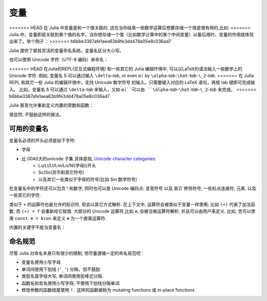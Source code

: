 ******
 变量
******

<<<<<<< HEAD
在 Julia 中变量是和一个值关联的. 这在当你结束一些数学运算后想要存储一个值是很有用的,比如:
=======
Julia 中，变量即是关联到某个值的名字。当你想存储一个值（比如数学计算中的某个中间变量）以备后用时，变量的作用就体现出来了。举个例子：
>>>>>>> b6bbe3387afe1aea63b9fe3dd478a05e8c036ad7

.. doctest::

    # 将 整数 10 赋值给变量 x
    julia> x = 10 
    10
    
    # 对 x 所存储的值做数值运算
    julia> x + 1
    11
    
    # 重新定义 x 的值
    julia> x = 1 + 1 
    2

    # 你也可以给它赋予其它类型的值, 比如字符串    
    julia> x = "Hello World!"
    "Hello World!"

Julia 提供了极其灵活的变量命名系统。变量名区分大小写。

.. raw:: latex

    \begin{CJK*}{UTF8}{gbsn}

.. doctest::

    julia> x = 1.0
    1.0

    julia> y = -3
    -3

    julia> Z = "My string"
    "My string"

    julia> customary_phrase = "Hello world!"
    "Hello world!"

    julia> UniversalDeclarationOfHumanRightsStart = "人人生而自由，在尊严和权力上一律平等。"
    "人人生而自由，在尊严和权力上一律平等。"

.. raw:: latex

    \end{CJK*}

也可以使用 Unicode 字符（UTF-8 编码）来命名：

.. raw:: latex

    \begin{CJK*}{UTF8}{mj}

.. doctest::

    julia> δ = 0.00001
    1.0e-5

    julia> 안녕하세요 = "Hello" 
    "Hello"

<<<<<<< HEAD
在Julia的REPL(交互式编程环境) 和一些其它的 Julia 编辑环境中, 可以以LaTeX的语法输入一些数学上的 Unicode 字符. 例如, 变量名  ``δ`` 可以通过输入 ``\delta``-*tab*, or even ``α̂₂`` by
``\alpha``-*tab*-``\hat``-*tab*-``\_2``-*tab*.
=======
在 Julia REPL 和其它一些 Julia 的编辑环境中，支持 Unicode 数学符号
的输入。只需要键入对应的 LaTeX 语句，再按 tab 键即可完成输入。
比如，变量名 ``δ`` 可以通过 ``\delta``-*tab* 来输入，又如 ``α̂₂``可以由
``\alpha``-*tab*-``\hat``-*tab*-``\_2``-*tab* 来完成。
>>>>>>> b6bbe3387afe1aea63b9fe3dd478a05e8c036ad7

.. raw:: latex

    \end{CJK*}

Julia 甚至允许重新定义内置的常数和函数：

.. doctest::

    julia> pi
    π = 3.1415926535897...
    
    julia> pi = 3
    Warning: imported binding for pi overwritten in module Main
    3
    
    julia> pi
    3
    
    julia> sqrt(100)
    10.0
    
    julia> sqrt = 4
	Warning: imported binding for sqrt overwritten in module Main
    4
    
很显然, 不鼓励这样的做法。

可用的变量名
============

变量名必须的开头必须是如下字符:

- 字母
- 比 00A0大的unicode 子集 具体是指, `Unicode character categories`_:
    + Lu/Ll/Lt/Lm/Lo/Nl(字母))开头
    + Sc/So(货币和其它符号)
    + 以及其它一些类似于字母的符号(比如 Sm 数学符号)

在变量名中的字符还可以包含 ! 和数字, 同时也可以是 Unicode 编码点: 变音符号 以及 其它 修饰符号, 一些标点连接符, 元素, 以及一些其它的字符.


.. _Unicode character categories: http://www.fileformat.info/info/unicode/category/index.htm

类似于 ``+`` 的运算符也是允许的标识符, 但会以其它方式解析. 在上下文中, 运算符会被类似于变量一样使用; 比如 ``(+)`` 代表了加法函数, 而 ``(+) = f`` 会重新给它赋值. 大部分的 Unicode 运算符,比如 ``⊕``, 会被当做运算符解析, 并且可以由用户来定义. 比如, 您可以使用 ``const ⊗ = kron`` 来定义 ``⊗``  为一个直乘运算符.

内置的关键字不能当变量名：

.. doctest::

    julia> else = false
    ERROR: syntax: unexpected "else"
    
    julia> try = "No"
    ERROR: syntax: unexpected "="


命名规范
========

尽管 Julia 对命名本身只有很少的限制, 但尽量遵循一定的命名规范吧：

- 变量名使用小写字母
- 单词间使用下划线 (``'_'``) 分隔，但不鼓励
- 类型名首字母大写, 单词间使用驼峰式分隔.
- 函数名和宏名使用小写字母, 不使用下划线分隔单词.
- 修改参数的函数结尾使用 ``!`` . 这样的函数被称为 mutating functions 或 in-place functions
